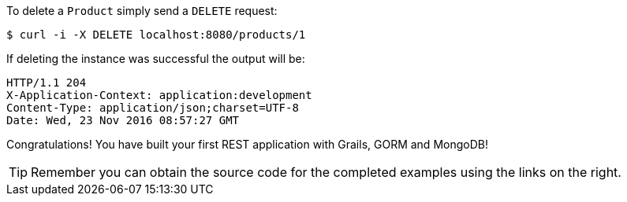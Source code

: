 To delete a `Product` simply send a `DELETE` request:

[source,bash]
----
$ curl -i -X DELETE localhost:8080/products/1
----

If deleting the instance was successful the output will be:

[source,bash]
----
HTTP/1.1 204
X-Application-Context: application:development
Content-Type: application/json;charset=UTF-8
Date: Wed, 23 Nov 2016 08:57:27 GMT
----

Congratulations! You have built your first REST application with Grails, GORM and MongoDB!

TIP: Remember you can obtain the source code for the completed examples using the links on the right.

